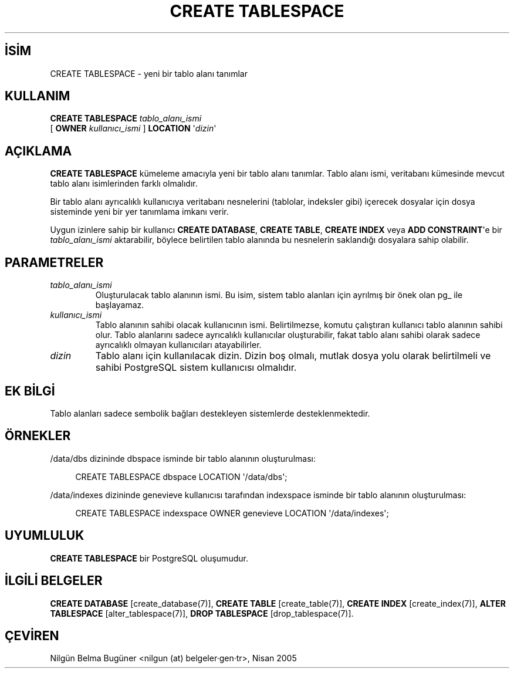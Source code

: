 .\" http://belgeler.org \N'45' 2006\N'45'11\N'45'26T10:18:35+02:00  
.TH "CREATE TABLESPACE" 7 "" "PostgreSQL" "SQL \N'45' Dil Deyimleri"
.nh   
.SH İSİM
CREATE TABLESPACE \N'45' yeni bir tablo alanı tanımlar   
.SH KULLANIM 
.nf
\fBCREATE TABLESPACE\fR \fItablo_alanı_ismi\fR
\    [ \fBOWNER\fR \fIkullanıcı_ismi\fR ] \fBLOCATION\fR \N'39'\fIdizin\fR\N'39'
.fi
    
.SH AÇIKLAMA
\fBCREATE TABLESPACE\fR kümeleme amacıyla yeni bir tablo alanı tanımlar. Tablo alanı ismi, veritabanı kümesinde mevcut tablo alanı isimlerinden farklı olmalıdır.   

Bir tablo alanı ayrıcalıklı kullanıcıya veritabanı nesnelerini (tablolar, indeksler gibi) içerecek dosyalar için dosya sisteminde yeni bir yer tanımlama imkanı verir.   

Uygun izinlere sahip bir kullanıcı \fBCREATE DATABASE\fR, \fBCREATE TABLE\fR, \fBCREATE INDEX\fR veya \fBADD CONSTRAINT\fR\N'39'e bir \fItablo_alanı_ismi\fR aktarabilir, böylece belirtilen tablo alanında bu nesnelerin saklandığı dosyalara sahip olabilir.   

.SH PARAMETRELER     
.br
.ns
.TP 
\fItablo_alanı_ismi\fR
Oluşturulacak tablo alanının ismi. Bu isim, sistem tablo alanları için ayrılmış bir önek olan pg_ ile başlayamaz.       

.TP 
\fIkullanıcı_ismi\fR
Tablo alanının sahibi olacak kullanıcının ismi. Belirtilmezse, komutu çalıştıran kullanıcı tablo alanının sahibi olur. Tablo alanlarını sadece ayrıcalıklı kullanıcılar oluşturabilir, fakat tablo alanı sahibi olarak sadece ayrıcalıklı olmayan kullanıcıları atayabilirler.       

.TP 
\fIdizin\fR
Tablo alanı için kullanılacak dizin. Dizin boş olmalı, mutlak dosya yolu olarak belirtilmeli ve sahibi PostgreSQL sistem kullanıcısı olmalıdır.       

.PP  
.SH EK BİLGİ
Tablo alanları sadece sembolik bağları destekleyen sistemlerde desteklenmektedir.   

.SH ÖRNEKLER
/data/dbs dizininde dbspace isminde bir tablo alanının oluşturulması:   


.RS 4
.nf
CREATE TABLESPACE dbspace LOCATION \N'39'/data/dbs\N'39';
.fi
.RE   

/data/indexes dizininde genevieve kullanıcısı tarafından indexspace isminde bir tablo alanının oluşturulması:   


.RS 4
.nf
CREATE TABLESPACE indexspace OWNER genevieve LOCATION \N'39'/data/indexes\N'39';
.fi
.RE   

.SH UYUMLULUK
\fBCREATE TABLESPACE\fR bir PostgreSQL oluşumudur.   

.SH İLGİLİ BELGELER
\fBCREATE DATABASE\fR [create_database(7)], \fBCREATE TABLE\fR [create_table(7)], \fBCREATE INDEX\fR [create_index(7)], \fBALTER TABLESPACE\fR [alter_tablespace(7)], \fBDROP TABLESPACE\fR [drop_tablespace(7)].   

.SH ÇEVİREN
Nilgün Belma Bugüner <nilgun (at) belgeler·gen·tr>, Nisan 2005 
  
    
